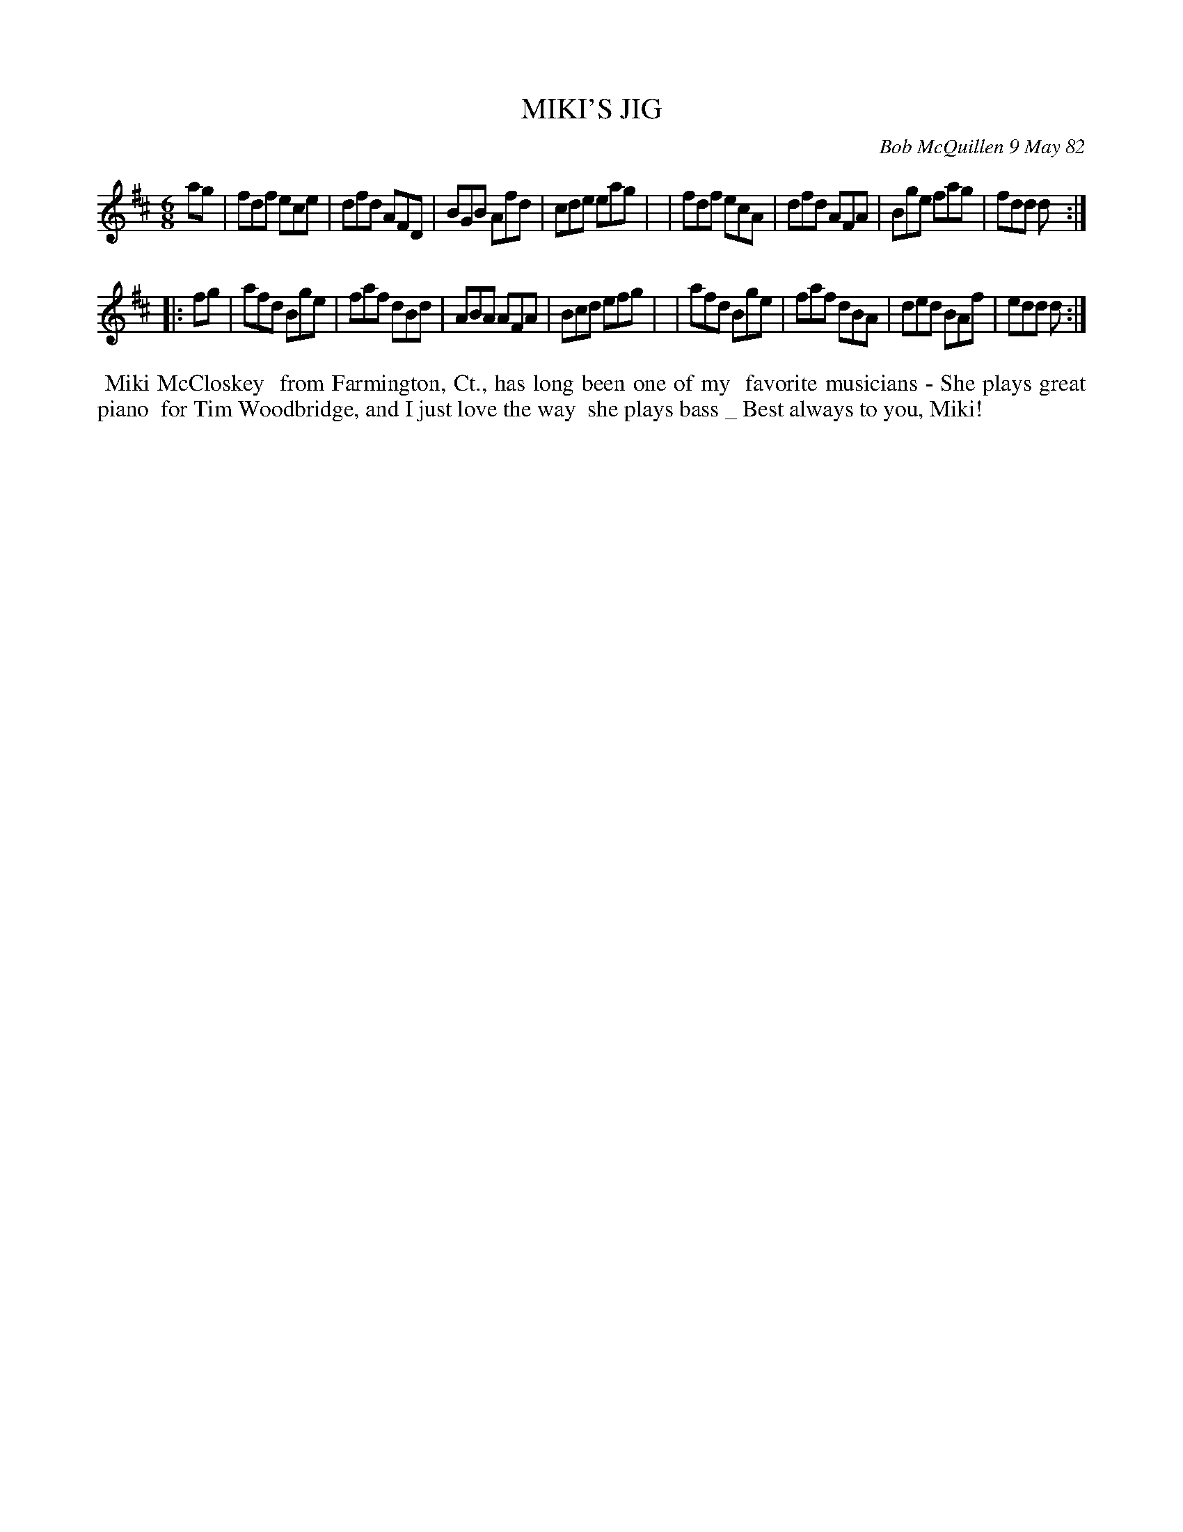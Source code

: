 X: 06056
T: MIKI'S JIG
C: Bob McQuillen 9 May 82
B: Bob's Note Book 6 #56
%R: jig
Z: 2021 John Chambers <jc:trillian.mit.edu>
M: 6/8
L: 1/8
K: D
ag \
| fdf ece | dfd AFD | BGB Afd | cde eag |\
| fdf ecA | dfd AFA | Bge fag | fdd d :|
|: fg \
| afd Bge | faf dBd | ABA AFA | Bcd efg |\
| afd Bge | faf dBA | ded BAf | edd d :|
%%begintext align
%% Miki McCloskey
%% from Farmington, Ct., has long been one of my
%% favorite musicians - She plays great piano
%% for Tim Woodbridge, and I just love the way
%% she plays bass _ Best always to you, Miki!
%%endtext
